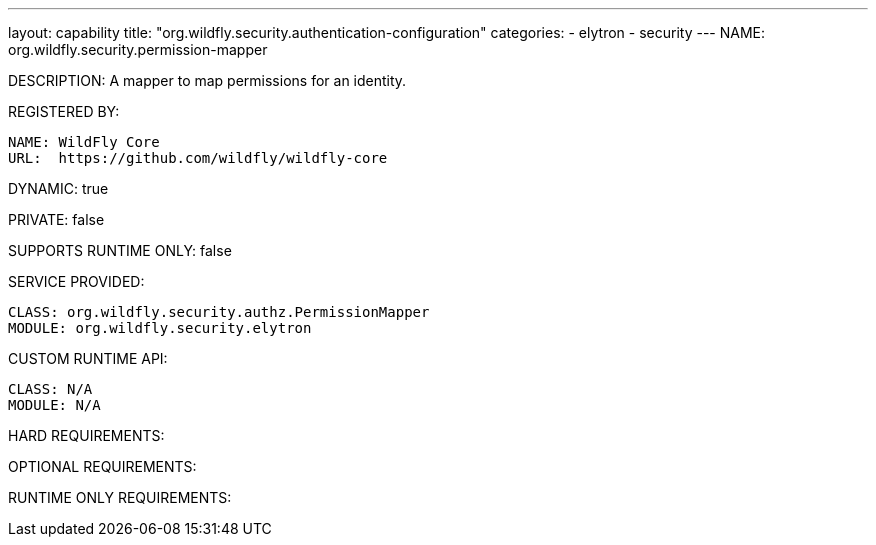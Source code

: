 ---
layout: capability
title:  "org.wildfly.security.authentication-configuration"
categories:
  - elytron
  - security
---
NAME: org.wildfly.security.permission-mapper

DESCRIPTION: A mapper to map permissions for an identity.

REGISTERED BY:
  
  NAME: WildFly Core
  URL:  https://github.com/wildfly/wildfly-core

DYNAMIC: true

PRIVATE: false

SUPPORTS RUNTIME ONLY: false

SERVICE PROVIDED:

  CLASS: org.wildfly.security.authz.PermissionMapper
  MODULE: org.wildfly.security.elytron

CUSTOM RUNTIME API:

  CLASS: N/A
  MODULE: N/A

HARD REQUIREMENTS:

OPTIONAL REQUIREMENTS:

RUNTIME ONLY REQUIREMENTS:

